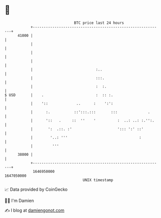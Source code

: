 * 👋

#+begin_example
                                   BTC price last 24 hours                    
               +------------------------------------------------------------+ 
         41000 |                                                            | 
               |                                                            | 
               |                                                            | 
               |                                                            | 
               |                             :..                            | 
               |                             :::.                           | 
               |                             :  :.                          | 
   $ USD       |    .                        :  :: :.                       | 
               |    '::             ..      :    ':':                       | 
               |      :.           ::':::.:::       :::              .      | 
               |      '::   .     ::  ''    '          :  ..: ..: :.'':.    | 
               |       ':  .::. :'                     '::: ':' ::'         | 
               |        '..: '''                                 :          | 
               |         '''                                                | 
         38000 |                                                            | 
               +------------------------------------------------------------+ 
                1646950000                                        1647050000  
                                       UNIX timestamp                         
#+end_example
📈 Data provided by CoinGecko

🧑‍💻 I'm Damien

✍️ I blog at [[https://www.damiengonot.com][damiengonot.com]]
